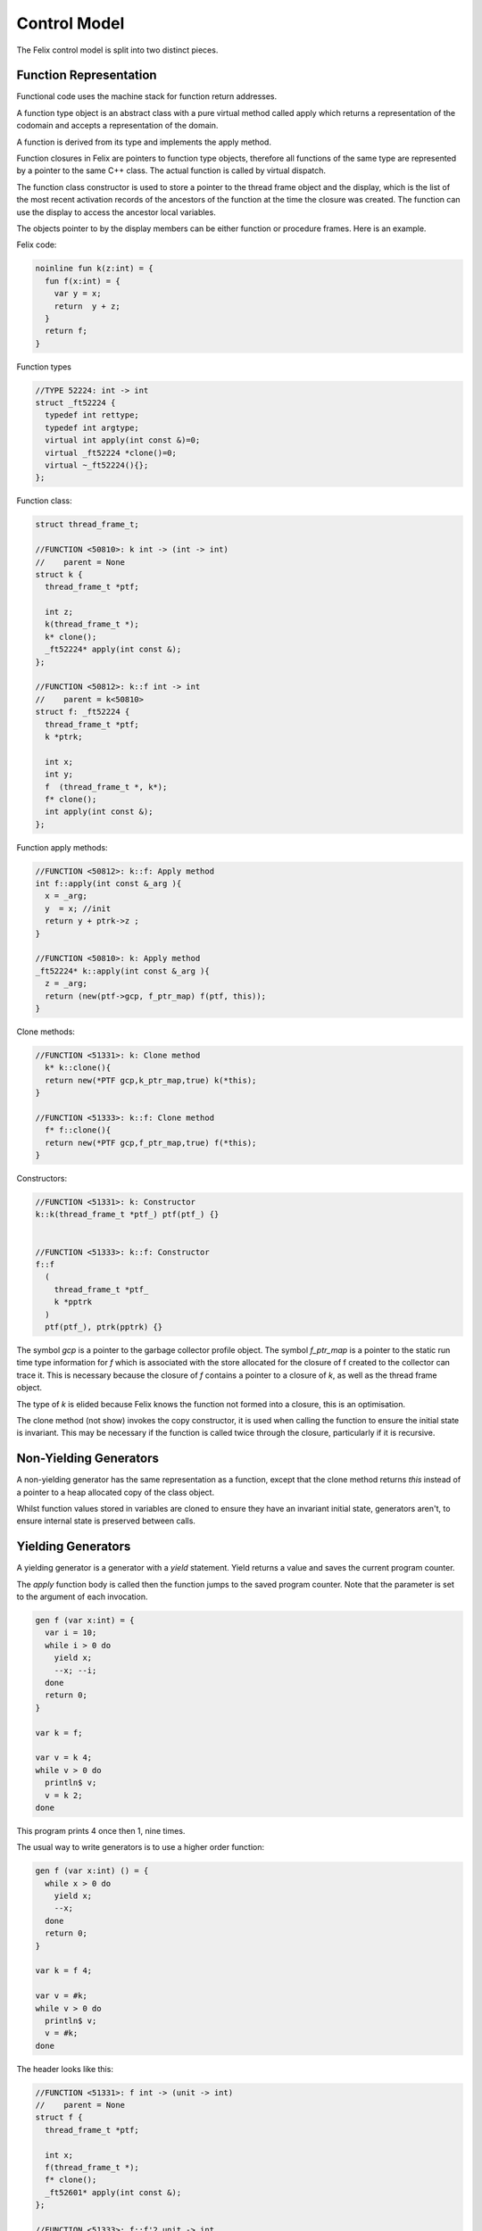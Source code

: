 Control Model
=============

The Felix control model is split into two distinct pieces.

Function Representation
-----------------------

Functional code uses the machine stack for function return addresses.

A function type object is an abstract class with a pure virtual method
called apply which returns a representation of the codomain
and accepts a representation of the domain.

A function is derived from its type and implements
the apply method.

Function closures in Felix are pointers to function type objects,
therefore all functions of the same type are represented by a
pointer to the same C++ class. The actual function is called
by virtual dispatch.

The function class constructor is used to store a pointer
to the thread frame object and the display, which is the
list of the most recent activation records 
of the ancestors of the function at the time
the closure was created. The function can use the display
to access the ancestor local variables.

The objects pointer to by the display members can be 
either function or procedure frames. Here is an example.

Felix code:

.. code-block:: felix

  noinline fun k(z:int) = {
    fun f(x:int) = {
      var y = x;
      return  y + z;
    }
    return f;
  }

Function types

.. code-block:: cpp

  //TYPE 52224: int -> int
  struct _ft52224 {
    typedef int rettype;
    typedef int argtype;
    virtual int apply(int const &)=0;
    virtual _ft52224 *clone()=0;
    virtual ~_ft52224(){};
  };

Function class:

.. code-block:: cpp

  struct thread_frame_t;

  //FUNCTION <50810>: k int -> (int -> int)
  //    parent = None
  struct k {
    thread_frame_t *ptf; 

    int z;
    k(thread_frame_t *);
    k* clone();
    _ft52224* apply(int const &);
  };

  //FUNCTION <50812>: k::f int -> int
  //    parent = k<50810>
  struct f: _ft52224 {
    thread_frame_t *ptf; 
    k *ptrk;

    int x;
    int y;
    f  (thread_frame_t *, k*);
    f* clone();
    int apply(int const &);
  };

Function apply methods:

.. code-block:: cpp

  //FUNCTION <50812>: k::f: Apply method
  int f::apply(int const &_arg ){
    x = _arg;
    y  = x; //init
    return y + ptrk->z ;
  }

  //FUNCTION <50810>: k: Apply method
  _ft52224* k::apply(int const &_arg ){
    z = _arg;
    return (new(ptf->gcp, f_ptr_map) f(ptf, this));
  }

Clone methods:

.. code-block:: cpp

  //FUNCTION <51331>: k: Clone method
    k* k::clone(){
    return new(*PTF gcp,k_ptr_map,true) k(*this);
  }

  //FUNCTION <51333>: k::f: Clone method
    f* f::clone(){
    return new(*PTF gcp,f_ptr_map,true) f(*this);
  }


Constructors:

.. code-block:: cpp

  //FUNCTION <51331>: k: Constructor
  k::k(thread_frame_t *ptf_) ptf(ptf_) {}


  //FUNCTION <51333>: k::f: Constructor
  f::f
    (
      thread_frame_t *ptf_ 
      k *pptrk
    )
    ptf(ptf_), ptrk(pptrk) {}




The symbol `gcp` is a pointer to the garbage collector profile object.
The symbol `f_ptr_map` is a pointer to the static run time
type information for `f` which is associated with the store allocated
for the closure of f created to the collector can trace it.
This is necessary because the closure of `f` contains a pointer
to a closure of `k`, as well as the thread frame object.

The type of `k` is elided because Felix knows the function
not formed into a closure, this is an optimisation.

The clone method (not show) invokes the copy constructor, it is used
when calling the function to ensure the initial state is invariant.
This may be necessary if the function is called twice through the closure, 
particularly if it is recursive.

Non-Yielding Generators
-----------------------

A non-yielding generator has the same representation
as a function, except that the clone method returns `this`
instead of a pointer to a heap allocated copy of the 
class object.

Whilst function values stored in variables are cloned
to ensure they have an invariant initial state,
generators aren't, to ensure internal state is preserved
between calls.

Yielding Generators
-------------------

A yielding generator is a generator with a `yield` statement.
Yield returns a value and saves the current program counter.

The `apply` function body is called then the function jumps
to the saved program counter. Note that the parameter is set
to the argument of each invocation.

.. code-block:: felix

  gen f (var x:int) = {
    var i = 10;
    while i > 0 do
      yield x;
      --x; --i;
    done
    return 0;
  }

  var k = f;

  var v = k 4;
  while v > 0 do
    println$ v;
    v = k 2;
  done

This program prints 4 once then 1, nine times.

The usual way to write generators is to use a higher
order function:

.. code-block:: felix

  gen f (var x:int) () = {
    while x > 0 do
      yield x;
      --x;
    done
    return 0;
  }

  var k = f 4;

  var v = #k;
  while v > 0 do
    println$ v;
    v = #k;
  done

The header looks like this:

.. code-block:: cpp

  //FUNCTION <51331>: f int -> (unit -> int)
  //    parent = None
  struct f {
    thread_frame_t *ptf; 

    int x;
    f(thread_frame_t *);
    f* clone();
    _ft52601* apply(int const &);
  };

  //FUNCTION <51333>: f::f'2 unit -> int
  //    parent = f<51331>
  struct _fI51333_f__apos_2: _ft52601 {
    thread_frame_t *ptf; 
    int pc;
    f *ptrf;

    _fI51333_f__apos_2  (FLX_FPAR_DECL f*);
    _fI51333_f__apos_2* clone();
    int apply();
  };


The apply method looks like this:

.. code-block:: cpp

  //FUNCTION <51331>: f: Apply method
  _ft52601* f::apply(int const &_arg ){
    x = _arg;
    return 
      new(*ptf->gcp,_fI51333_f__apos_2_ptr)  
        _fI51333_f__apos_2 (ptf, this)
    ;
  }

  //FUNCTION <51333>: f::f'2: Apply method
  int _fI51333_f__apos_2::apply(){
    switch (pc) { 
      case 0:
      continue__ll_x_102_L51335:;
        if(!(0 < ptrf->x)) 
          goto break__ll_x_102_L51336;
        pc = 52614
        return ptrf->x;//yield
      case 52614:
        {
        int* _tmp52615 = (int*)&ptrf->x;
        --*((_tmp52615));
        }
        goto continue__ll_x_102_L51335;
      break__ll_x_102_L51336:;
        return 0;
    }
  }

With gcc compiler, a computed goto is used instead of a switch.


Abstract Representation of Procedural Continuations
---------------------------------------------------

===== ==================
Abbr. Field
===== ==================
SVA   Service Address
RET   Callers Continuation
PC    Program Counter
DSP   Display
TF    Thread Frame
LV    Local Variables
====  ===================

Service Address
^^^^^^^^^^^^^^^

Address of a service request, usually NULL.

Callers Continuation
^^^^^^^^^^^^^^^^^^^^

Pointer to the calling procedure's continuation, or NULL if there isn't one.

Program Counter
^^^^^^^^^^^^^^^

A location in the code set when the continuation is suspended
to allow resumption from the suspension point.

Display
^^^^^^^

An array of pointers to continuations consisting
of the activation records of the parent,
grandparent, great grandparent, etc, through to the
outermost procedure at the time this continuation
is created.

Thread Frame
^^^^^^^^^^^^

A pointer to the thread frame, which is a global record shared
by all threads of the current process. It contains at least
a pointer to the system garbage collector, the program arguments,
and pointers to the standard input, output and error streams
and possibly some other technical data. The rest of the frame
contains the global level variables. 

Local Variables
^^^^^^^^^^^^^^^

The local variables of the procedure.

Notes
^^^^^

The return address of a procedure consists of a pointer
to the calling continuation and the program counter
stored in *that* continuation (not in the current one).

Optimisation
------------

Function and procedure objects are generally allocated
on the heap. However if it is safe, Felix can allocate
them on the machines stack.

Furthermore, it may also replace them with actual C++
functions.

Finally, it can also inline functions so they may not exist
at all as discrete objects. Within certain bounds
direct calls and applications are inlined.


Goto
----

Code may be marked with labels and jumps to any visible label
can be written. Gotos, however, may not jump though a function.
A goto can cross procedure boundaries, or it can be a local
goto within a function.

.. code-block:: felix

    var x = 10;
  again:>
    println$ x;
    if x == 0 goto finish;
    --x;
    goto again;
  finish:>
    println$ "Done";

If the goto is to a label in the current context, it is called
a local goto. 

.. code-block:: felix

  proc f () {
    println$ "This is f";
    goto finish;
  }

    f ();
  finish:>
    println$ "Done";

If the goto is to a label in a surrounding context, it is called
a non-local goto. Non-local gotos may convert to local gotos as
a result of compiler optimisations such as inlining. Local gotos
can never become non-local.

A procedure containing a non-local goto may be passed as an argument
to another procedure:

.. code-block:: felix

    proc f () {
      println$ "This is f";
      goto finish;
    }
    proc g (h: 1-> 0) {
      h ();
    }
    g();
  finish:>
    println$ "Done";

This can be used to provide error handling or an abnormal exit.
Be sure that the context of the target label is active or the
result may be unpredictable.

Labels are first class values of type `LABEL` and can be stored
in variables:

.. code-block:: felix

    var lab : LABEL = 
      if c then tr else fa endif
    ;
    goto lab;
  tr:>
    println$ "True";
    goto finish;
  fa:>
    println$ "False";
  finish:>
    println$ "Done";


As with non-local gotos, the programmer must ensure the context of the target
is live at the time a goto is done.

Label values encapsulate both the target code address and its context
at the time they're created. Note that contexts are identified by
frame address and frames are mutable. In particular the return address
of a frame can be zeroed out by the system if the frame returns.


The library contains the following low level operation:

.. code-block:: felix

  proc branch-and-link (target:&LABEL, save:&LABEL)
  {
     save <- next;
     goto *target;
     next:>
  }

which can be used to implement coroutines. Branch and link works
by jumping to the label stored in the selected `target`, 
whilst saving the current location in the store pointed at by `save`. 
The target routine can then call for a branch to the saved value, 
providing a store to save its own current location. For example
this allows two routines to regularly exchange control.

.. code-block:: felix

    var l1: LABEL;
    var l2: LABEL = p1;
    println$ "Start";
    branch-and-link (&l2, &l1);
    println$ "p2";
    branch-and-link (&l2, &l1);
    // not reached

  p1:>
    println$ "p1";
    branch-and-link (&l1, &l2); 
    println$ "Finish";


The value stored in a label is converted to a continuation by setting
the contination frames current program counter to the code address
of the label, overwriting the previous program counter. The goto then
make the modified continuation the current continuation of the
current fibre and resumes it.

Local direct gotos are optimised by eliding the continuation, since
by definition the context of the goto and the context of the target
are the same.

The current continuation of an executing procedure can be obtained with
the unit function `current_continuation`, it returns the current procedure
frame which has type `cont`. It is just the C++ `this` pointer of the
procedures activation record:

.. code-block:: felix

  fun current_continuation: unit -> cont = "this";

A continuation can be invoked by throwing it:

.. code-block:: felix

  proc _throw: cont

The current position within the continuation is of type LABEL and is
a function of a continuation value:

.. code-block:: felix

  fun current_position : cont -> LABEL;

The implicit entry point of a continuation or procedure closure 
can be found with the `entry_label` function:

.. code-block:: felix

  fun entry_label : cont -> LABEL;
  fun entry_label[T] (p:T->0):LABEL;


Call
----

The call statement invokes a procedure:

.. code-block:: felix

  call f x;
  call g ();
  g ();
  g;
  #g;
  call h.1 x;


The word `call` can be elided. If the procedure has a unit
argument, it can be elided.


Return
------

A plain `return` returns from a procedure.

.. code-block:: felix

   proc f () {
     proc g() {
       if c do
         return;
       else
         return from f;
       done
     }
     f();
   }

A `return from` can be used to exit an outer procedure.
A return is implicit at the end of a procedure
so that if control drops through, the procedure returns.

Traps
-----

The `call_with_trap` operation is a special variant of a call
in which an exception handling trap is established and then
the procedure called on the given argument.

Inside the procedure an error handling procedure is defined
and passed to client code.

The client code can then use `throw_continuation` to throw the
error handler. The error handler is then called in the
context of the `call_with_trap` which should be the context
of its definition.

.. code-block:: felix
  call_with_trap {
    proc ehandler() {
      eprintln("BATCH MODE ERROR HANDLER");
      result = 1;
      goto err;
     }
     result = runit(ehandler);
   err:>
  };
  proc runit (ehandler: 1->0) {
    throw_continuation ehandler;
  }

In this case the error handler does a non-local goto
to exit, and jumps to a label at the end of the 
anonymous procedure which was called with a trap,
then that procedure exits normally.

Continuations can  be thrown inside functions, and are implemented
with a C++ throw which unwinds the machine stack. However procedures
use a spaghetti stack consisting of heap allocated stack frames.
The top level scheduler guards invocations of procedural continuations
with a C++ catch clause, however compiler generated procedure calls
may elide the guard for performance reasons.

The `call_with_trap` operation ensures the system scheduler handles the
call of the procedure, instead of optimised generated code. 

When the scheduler guard catches a continuation, it discards the currently
running continuation of the current fibre, and replaces it with the
continuation which it caught.

Be sure to use both throws and long jumps with care as neither
are intrinsically safe in the following sense: it is possible to
throw or jump to code in a continuation which has already exited.
A non-local goto resets the continuations program counter to the selected
target and executes the exhausted frame until it returns. 
However the return has already been taken. The system may choose
to zero out the return address of a frame when it returns,
in which case a second return will terminate the fibre .. but not
before it reaches the return instruction.



Spawn_fthread
-------------

Spawn_fthread spawns a fibre. It is a library procedure
which wraps a service call. The argument be a unit procedure:

.. code-block:: felix

   proc corout () { println$ "Hello"; }
   spawn_fthread corout;

Whether the current fibre or the spawned one run
next is not determined, however the spawned procedure
runs first in the current implementation.

Suicide
-------

The `suicide` routine terminates a fibre. It takes a
unit argument and does not return control.

Spawn_pthread
-------------

Spawn_pthread spawns a detached pre-emptive thread. It is a library
procedure which wraps a service call. The argument
must be a unit procedure. pthreads cannot be joined.

Exit
----

The `exit` routine terminates the current process. 
It takes an integer argument and returns it to the
operating system.

Abort
-----

The abort routine terminates the current process
with prejudice. It takes no argument. A message is
printed before the process is terminated.


